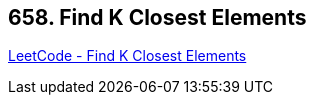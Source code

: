 == 658. Find K Closest Elements

https://leetcode.com/problems/find-k-closest-elements/[LeetCode - Find K Closest Elements]

